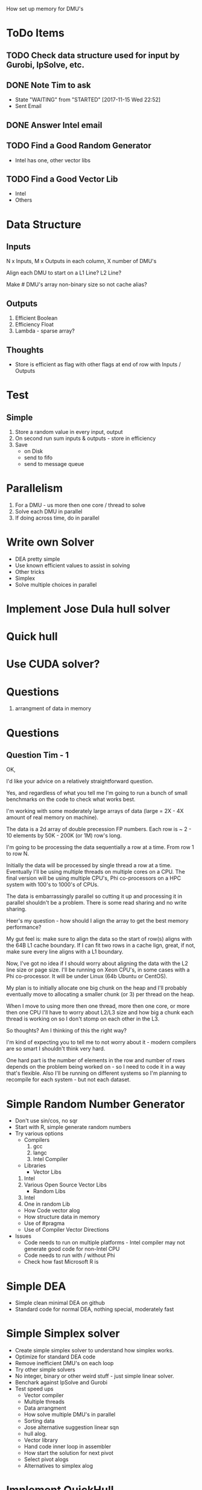 
How set up memory for DMU's

* ToDo Items
** TODO Check data structure used for input by Gurobi, lpSolve, etc.
** DONE Note Tim to ask
   CLOSED: [2017-11-15 Wed 22:52]
   - State "WAITING"    from "STARTED"    [2017-11-15 Wed 22:52]
   * Sent Email
** DONE Answer Intel email
   CLOSED: [2017-11-15 Wed 22:52]
** TODO Find a Good Random Generator
   * Intel has one, other vector libs
** TODO Find a Good Vector Lib
   * Intel
   * Others



* Data Structure

** Inputs

   N x Inputs, M x Outputs in each column, X number of DMU's

   Align each DMU to start on a L1 Line? L2 Line?

   Make # DMU's array non-binary size so not cache alias?


** Outputs

   1. Efficient Boolean
   2. Efficiency Float
   3. Lambda - sparse array?


** Thoughts

   * Store is efficient as flag with other flags at end of row with Inputs / Outputs


* Test

** Simple

   1. Store a random value in every input, output
   2. On second run sum inputs & outputs - store in efficiency
   3. Save
      * on Disk
      * send to fifo
      * send to message queue


* Parallelism
  1. For a DMU - us more then one core / thread to solve
  2. Solve each DMU in parallel
  3. If doing across time, do in parallel

* Write own Solver
  * DEA pretty simple
  * Use known efficient values to assist in solving
  * Other tricks
  * Simplex
  * Solve multiple choices in parallel
  
* Implement Jose Dula hull solver

* Quick hull

* Use CUDA solver?

* Questions
  1. arrangment of data in memory

* Questions

** Question Tim - 1
   OK,

   I'd like your advice on a relatively straightforward question.

   Yes, and regardless of what you tell me I'm going to run a bunch of small benchmarks on the code to check what
   works best.

   I'm working with some moderately large arrays of data (large = 2X - 4X amount of real memory on machine).

   The data is a 2d array of double precession FP numbers. Each row is ~ 2 - 10 elements by 50K - 200K (or 1M)
   row's long.

   I'm going to be processing the data sequentially a row at a time. From row 1 to row N.

   Initially the data will be processed by single thread a row at a time. Eventually I'll be using multiple
   threads on multiple cores on a CPU. The final version will be using multiple CPU's, Phi co-processors on a
   HPC system with 100's to 1000's of CPUs.

   The data is embarrassingly parallel so cutting it up and processing it in parallel shouldn't be a
   problem. There is some read sharing and no write sharing.

   Heer's my question - how should I align the array to get the best memory performance?

   My gut feel is: make sure to align the data so the start of row(s) aligns with the 64B L1 cache
   boundary. If I can fit two rows in a cache lign, great, if not, make sure every line aligns with a L1
   boundary.

   Now, I've got no idea if I should worry about aligning the data with the L2 line size or page size. I'll be
   running on Xeon CPU's, in some cases with a Phi co-processor. It will be under Linux (64b Ubuntu or
   CentOS).

   My plan is to initially allocate one big chunk on the heap and I'll probably eventually move to allocating
   a smaller chunk (or 3) per thread on the heap.

   When I move to using more then one thread, more then one core, or more then one CPU I'll have to worry
   about L2/L3 size and how big a chunk each thread is working on so I don't stomp on each other in the L3.

   So thoughts? Am I thinking of this the right way?

   I'm kind of expecting you to tell me to not worry about it - modern compilers are so smart I shouldn't
   think very hard.

   One hard part is the number of elements in the row and number of rows depends on the problem being worked
   on - so I need to code it in a way that's flexible. Also I'll be running on different systems so I'm
   planning to recompile for each system - but not each dataset.


* Simple Random Number Generator
  + Don't use sin/cos, no sqr
  + Start with R, simple generate random numbers
  + Try various options
    * Compilers
      1. gcc
      2. langc
      3. Intel Compiler
    * Libraries
      * Vector Libs
	1. Intel
	2. Various Open Source Vector Libs
      * Random Libs
	1. Intel
	2. One in random Lib
    * How Code vector alog
    * How structure data in memory
    * Use of #pragma
    * Use of Compiler Vector Directions
  + Issues
    * Code needs to run on multiple platforms - Intel compiler may not generate good code for non-Intel CPU
    * Code needs to run with / without Phi
    * Check how fast Microsoft R is
    
* Simple DEA
  * Simple clean minimal DEA on github
  * Standard code for normal DEA, nothing special, moderately fast

* Simple Simplex solver
  * Create simple simplex solver to understand how simplex works.
  * Optimize for standard DEA code
  * Remove inefficient DMU's on each loop
  * Try other simple solvers
  * No integer, binary or other weird stuff - just simple linear solver.
  * Benchark against lpSolve and Gurobi
  * Test speed ups
    * Vector compiler
    * Multiple threads
    * Data arrangment
    * How solve multiple DMU's in parallel
    * Sorting data
    * Jose alternative suggestion linear sqn
    * hull alog.
    * Vector library
    * Hand code inner loop in assembler
    * How start the solution for next pivot
    * Select pivot alogs
    * Alternatives to simplex alog
    
* Implement QuickHull
  * Single Thread
  * Use multiple threads / cores to solve
  * Use MMX / Vector

  


* Big DEA
  * Alternative Parallel DEA package that has same calls, but a lot more hacked code for speed. Support subset
    of API's. Support multiple solver backends.
  * INclude Phi, MMX support - maybe hand rolled 
  * Treat as streaming problem to make simpler? One core filtering input, one core generating eff?
  * Streaming qhull?

	   
* Levels of DEA parallelism
  * Initial sorting DMU's
  * Each DMU tested in parallel when checking for 
